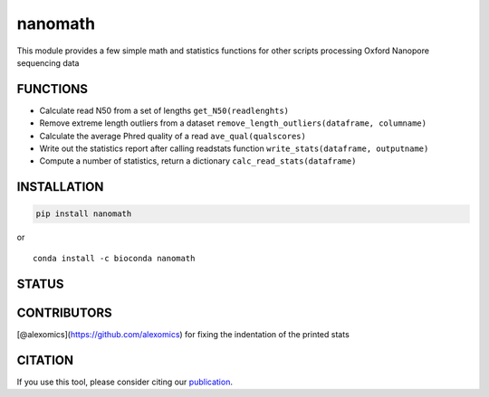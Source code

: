 nanomath
========

This module provides a few simple math and statistics functions for
other scripts processing Oxford Nanopore sequencing data

|Twitter URL| |install with conda| |install with Debian| |Build Status|
|Code Health|

FUNCTIONS
---------

-  Calculate read N50 from a set of lengths ``get_N50(readlenghts)``
-  Remove extreme length outliers from a dataset
   ``remove_length_outliers(dataframe, columname)``
-  Calculate the average Phred quality of a read
   ``ave_qual(qualscores)``
-  Write out the statistics report after calling readstats function
   ``write_stats(dataframe, outputname)``
-  Compute a number of statistics, return a dictionary
   ``calc_read_stats(dataframe)``

INSTALLATION
------------

.. code:: bash

   pip install nanomath

| or
| |install with conda|

::

   conda install -c bioconda nanomath

STATUS
------

|Build Status|

CONTRIBUTORS
------------

[@alexomics](https://github.com/alexomics) for fixing the indentation of
the printed stats

CITATION
--------

If you use this tool, please consider citing our
`publication <https://academic.oup.com/bioinformatics/advance-article/doi/10.1093/bioinformatics/bty149/4934939>`__.

.. |Twitter URL| image:: https://img.shields.io/twitter/url/https/twitter.com/wouter_decoster.svg?style=social&label=Follow%20%40wouter_decoster
   :target: https://twitter.com/wouter_decoster
.. |install with conda| image:: https://anaconda.org/bioconda/nanomath/badges/installer/conda.svg
   :target: https://anaconda.org/bioconda/nanomath
.. |install with Debian| image:: https://www.debian.org/logos/button-mini.png
   :target: https://tracker.debian.org/pkg/python-nanomath
.. |Build Status| image:: https://travis-ci.org/wdecoster/nanomath.svg?branch=master
   :target: https://travis-ci.org/wdecoster/nanomath
.. |Code Health| image:: https://landscape.io/github/wdecoster/nanomath/master/landscape.svg?style=flat
   :target: https://landscape.io/github/wdecoster/nanomath/master
